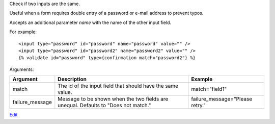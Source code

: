 
Check if two inputs are the same.

Useful when a form requires double entry of a password or e-mail address to prevent typos.

Accepts an additional parameter `name` with the name of the other input field.

For example::

   <input type="password" id="password" name="password" value="" />
   <input type="password" id="password2" name="password2" value="" />
   {% validate id="password" type={confirmation match="password2"} %}

Arguments:

===============  ==========================================================  =======
Argument         Description                                                 Example
===============  ==========================================================  =======
match            The id of the input field that should have the same value.  match="field1"
failure_message  Message to be shown when the two fields are unequal.
                 Defaults to "Does not match."                               failure_message="Please retry."
===============  ==========================================================  =======



`Edit <https://github.com/zotonic/zotonic/edit/master/doc/ref/validators/doc-confirmation.rst>`_
